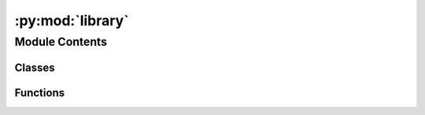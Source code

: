 :py:mod:`library`
=================

.. py:module:: library


Module Contents
---------------

Classes
~~~~~~~

.. autoapisummary::

   library.BuildInfo



Functions
~~~~~~~~~

.. autoapisummary::

   library.set_debug_callback
   library.set_info_callback
   library.set_warning_callback
   library.set_error_callback
   library.get_build_info



.. py:function:: set_debug_callback(fn) -> None

   Set reciever for debug messages.

   Parameters
   ----------
   fn: fn<str>
       function that accepts a msg as string


.. py:function:: set_info_callback(fn) -> None

   Set reciever for info messages.

   Parameters
   ----------
   fn: fn<str>
       function that accepts a msg as string


.. py:function:: set_warning_callback(fn) -> None

   Set reciever for warning messages.

   Parameters
   ----------
   fn: fn<str>
       function that accepts a msg as string


.. py:function:: set_error_callback(fn) -> None

   Set reciever for error messages.

   Parameters
   ----------
   fn: fn<str>
       function that accepts a msg as string


.. py:class:: BuildInfo


   .. py:property:: git_commit_hash
      :type: str


   .. py:property:: git_commit_date
      :type: str


   .. py:property:: git_branch
      :type: str


   .. py:property:: compiler
      :type: str


   .. py:property:: compiler_version
      :type: str


   .. py:property:: library_version
      :type: str



.. py:function:: get_build_info() -> BuildInfo


